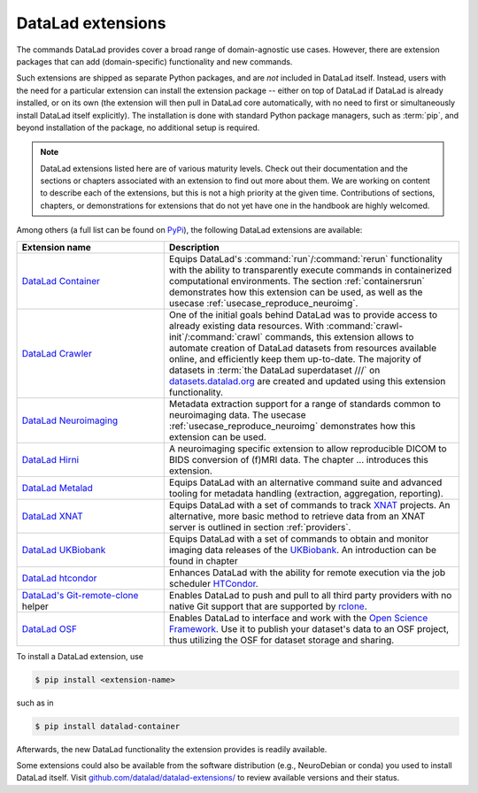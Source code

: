 .. _extensions_intro:

DataLad extensions
------------------

.. index:: ! extensions

The commands DataLad provides cover a broad range of domain-agnostic use cases.
However, there are extension packages that can add (domain-specific)
functionality and new commands.

Such extensions are shipped as separate Python packages, and are *not* included in
DataLad itself. Instead, users with the need for a particular extension can
install the extension package -- either on top of DataLad if DataLad is already
installed, or on its own (the extension will then pull in DataLad core
automatically, with no need to first or simultaneously install DataLad itself
explicitly). The installation is done with
standard Python package managers, such as :term:`pip`, and beyond installation
of the package, no additional setup is required.

.. note::

   DataLad extensions listed here are of various maturity levels. Check out their
   documentation and the sections or chapters associated with an extension to
   find out more about them. We are working on content to describe each of the
   extensions, but this is not a high priority at the given time.
   Contributions of sections, chapters, or demonstrations for extensions
   that do not yet have one in the handbook are highly welcomed.

Among others (a full list can be found on `PyPi <https://pypi.org/search/?q=datalad>`_),
the following DataLad extensions are available:

.. list-table::
   :widths: 50 100
   :header-rows: 1

   * - Extension name
     - Description
   * - `DataLad Container <http://docs.datalad.org/projects/container/en/latest/>`_
     - Equips DataLad's :command:`run`/:command:`rerun` functionality with
       the ability to transparently execute commands in containerized
       computational environments. The section :ref:`containersrun` demonstrates
       how this extension can be used, as well as the usecase :ref:`usecase_reproduce_neuroimg`.
   * - `DataLad Crawler <http://docs.datalad.org/projects/crawler/en/latest/>`_
     - One of the initial goals behind DataLad was to provide access
       to already existing data resources. With
       :command:`crawl-init`/:command:`crawl` commands, this extension
       allows to automate creation of DataLad datasets from resources
       available online, and efficiently keep them
       up-to-date. The majority of datasets in :term:`the DataLad superdataset ///`
       on `datasets.datalad.org <http://datasets.datalad.org/>`_ are created and
       updated using this extension functionality.

       .. todo::

          contribute a section or a demo, e.g. based on `existing one <http://docs.datalad.org/projects/crawler/en/latest/demos/track_data_from_webpage.html>`__

   * - `DataLad Neuroimaging <https://datalad-neuroimaging.readthedocs.io/en/latest/>`_
     - Metadata extraction support for a range of standards common to
       neuroimaging data. The usecase :ref:`usecase_reproduce_neuroimg` demonstrates
       how this extension can be used.
   * - `DataLad Hirni <http://docs.datalad.org/projects/hirni/en/latest/>`_
     - A neuroimaging specific extension to allow reproducible DICOM to BIDS
       conversion of (f)MRI data. The chapter ... introduces this extension.

       .. todo::

          link hirni chapter once done

   * - `DataLad Metalad <http://docs.datalad.org/projects/metalad/en/latest/>`_
     - Equips DataLad with an alternative command suite and advanced tooling
       for metadata handling (extraction, aggregation, reporting).

       .. todo::

          once section on metadata is done, link it here

   * - `DataLad XNAT <https://github.com/datalad/datalad-xnat>`_
     - Equips DataLad with a set of commands to track
       `XNAT <https://www.xnat.org/>`_ projects.
       An alternative, more basic method to retrieve data from an XNAT server is
       outlined in section :ref:`providers`.
   * - `DataLad UKBiobank <https://github.com/datalad/datalad-ukbiobank>`_
     - Equips DataLad with a set of commands to obtain and monitor imaging data
       releases of the `UKBiobank <https://www.ukbiobank.ac.uk//>`_.
       An introduction can be found in chapter

       .. todo::

          link UKB chapter once done

   * - `DataLad htcondor <https://github.com/datalad/datalad-htcondor>`_
     - Enhances DataLad with the ability for remote execution via the job
       scheduler `HTCondor <https://research.cs.wisc.edu/htcondor/>`_.

   * - `DataLad's Git-remote-clone <https://github.com/datalad/git-remote-rclone>`_ helper
     - Enables DataLad to push and pull to all third party providers with no native Git
       support that are supported by `rclone <https://rclone.org/>`_.

       .. todo::

          Rewrite Third Party chapter to use this helper

   * - `DataLad OSF <http://docs.datalad.org/projects/osf/en/latest/>`_
     - Enables DataLad to interface and work with the `Open Science Framework
       <https://osf.io/>`_. Use it to publish your dataset's data to an OSF
       project, thus utilizing the OSF for dataset storage and sharing.

       .. todo::

          Contribute a usecase or a demo when done.

To install a DataLad extension, use

.. code-block:: bash

   $ pip install <extension-name>

such as in

.. code-block:: bash

   $ pip install datalad-container

Afterwards, the new DataLad functionality the extension provides is
readily available.

Some extensions could also be available from the
software distribution (e.g., NeuroDebian or conda) you used to install
DataLad itself.  Visit `github.com/datalad/datalad-extensions/
<https://github.com/datalad/datalad-extensions/>`_ to review available
versions and their status.
